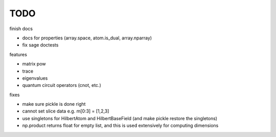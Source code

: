 TODO
====

finish docs

* docs for properties (array.space, atom.is_dual, array.nparray)
* fix sage doctests

features

* matrix pow
* trace
* eigenvalues
* quantum circuit operators (cnot, etc.)

fixes

* make sure pickle is done right
* cannot set slice data e.g. m[0:3] = [1,2,3]
* use singletons for HilbertAtom and HilbertBaseField (and make pickle restore the singletons)
* np.product returns float for empty list, and this is used extensively for computing dimensions
